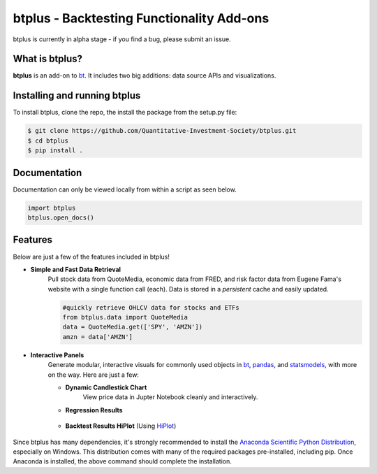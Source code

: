 btplus - Backtesting Functionality Add-ons
==========================================
btplus is currently in alpha stage - if you find a bug, please submit an issue.

What is btplus?
---------------
**btplus** is an add-on to `bt <https://github.com/pmorissette/bt>`_. It includes two big additions: data source APIs and 
visualizations.

Installing and running btplus
-----------------------------
To install btplus, clone the repo, the install the package from the setup.py file:

.. code-block:: bash

    $ git clone https://github.com/Quantitative-Investment-Society/btplus.git
    $ cd btplus
    $ pip install .

Documentation
-------------
Documentation can only be viewed locally from within a script as seen below. 

.. code-block:: python

    import btplus
    btplus.open_docs()

Features
--------
Below are just a few of the features included in btplus!

* **Simple and Fast Data Retrieval**
    Pull stock data from QuoteMedia, economic data from FRED, and risk factor data from Eugene Fama's website
    with a single function call (each). Data is stored in a *persistent* cache and easily updated.

    .. code-block:: python

        #quickly retrieve OHLCV data for stocks and ETFs
        from btplus.data import QuoteMedia
        data = QuoteMedia.get(['SPY', 'AMZN'])
        amzn = data['AMZN']

* **Interactive Panels**
    Generate modular, interactive visuals for commonly used objects in `bt <https://github.com/pmorissette/bt>`_, 
    `pandas <https://pandas.pydata.org/>`_, and `statsmodels <https://www.statsmodels.org/stable/index.html>`_, with 
    more on the way. Here are just a few:

    * **Dynamic Candlestick Chart**
        View price data in Jupter Notebook cleanly and interactively.

        .. image:: https://imgur.com/mpXO0Ew

    * **Regression Results**

        .. image:: https://imgur.com/NQqZtVL

    * **Backtest Results HiPlot** (Using `HiPlot <https://github.com/facebookresearch/hiplot>`_)

        .. image:: https://imgur.com/dQOYC4W


Since btplus has many dependencies, it's strongly recommended to install the `Anaconda Scientific Python
Distribution <https://store.continuum.io/cshop/anaconda/>`_, especially on Windows. This distribution 
comes with many of the required packages pre-installed, including pip. Once Anaconda is installed, the above 
command should complete the installation. 


